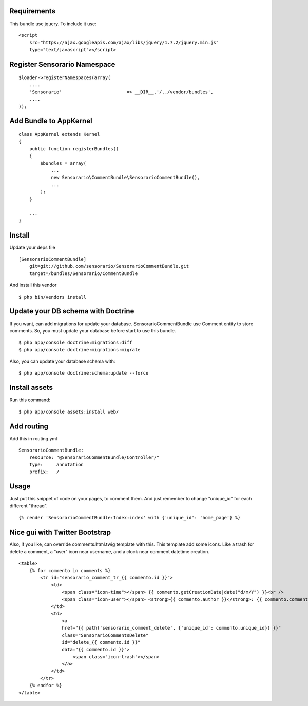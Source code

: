 Requirements
============

This bundle use jquery. To include it use:

::

    <script
        src="https://ajax.googleapis.com/ajax/libs/jquery/1.7.2/jquery.min.js"
        type="text/javascript"></script>

Register Sensorario Namespace
=============================

::

    $loader->registerNamespaces(array(
        ....
        'Sensorario'                        => __DIR__.'/../vendor/bundles',
        ....
    ));

Add Bundle to AppKernel
=======================

::

    class AppKernel extends Kernel
    {
        public function registerBundles()
        {
            $bundles = array(
                ...
                new Sensorario\CommentBundle\SensorarioCommentBundle(),
                ...
            );
        }

        ...
    }

Install
=======

Update your deps file

::

    [SensorarioCommentBundle]
        git=git://github.com/sensorario/SensorarioCommentBundle.git
        target=/bundles/Sensorario/CommentBundle

And install this vendor

::

    $ php bin/vendors install

Update your DB schema with Doctrine
===================================

If you want, can add migrations for update your database.
SensorarioCommentBundle use Comment entity to store comments. So, you must
update your database before start to use this bundle.

::

    $ php app/console doctrine:migrations:diff
    $ php app/console doctrine:migrations:migrate

Also, you can update your database schema with:

::

    $ php app/console doctrine:schema:update --force

Install assets
==============

Run this command:

::

    $ php app/console assets:install web/

Add routing
===========

Add this in routing.yml

::

    SensorarioCommentBundle:
        resource: "@SensorarioCommentBundle/Controller/"
        type:     annotation
        prefix:   /

Usage
=====

Just put this snippet of code on your pages, to comment them. And just remember
to change "unique_id" for each different "thread".

::

    {% render 'SensorarioCommentBundle:Index:index' with {'unique_id': 'home_page'} %}

Nice gui with Twitter Bootstrap
===============================

Also, if you like, can override comments.html.twig template with this. This
template add some icons. Like a trash for delete a comment, a "user" icon near
username, and a clock near comment datetime creation.

::

    <table>
        {% for commento in comments %}
            <tr id="sensorario_comment_tr_{{ commento.id }}">
                <td>
                    <span class="icon-time"></span> {{ commento.getCreationDate|date("d/m/Y") }}<br />
                    <span class="icon-user"></span> <strong>{{ commento.author }}</strong>: {{ commento.comment }}<br />
                </td>
                <td>
                    <a  
                    href="{{ path('sensorario_comment_delete', {'unique_id': commento.unique_id}) }}"
                    class="SensorarioCommentsDelete"
                    id="delete_{{ commento.id }}"
                    data="{{ commento.id }}">
                        <span class="icon-trash"></span>
                    </a>
                </td>
            </tr>
        {% endfor %}
    </table>
